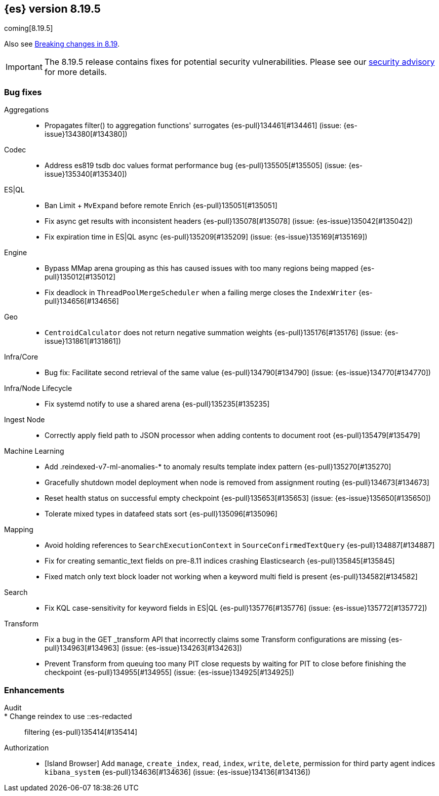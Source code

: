 [[release-notes-8.19.5]]
== {es} version 8.19.5

coming[8.19.5]

Also see <<breaking-changes-8.19,Breaking changes in 8.19>>.

[IMPORTANT]
====
The 8.19.5 release contains fixes for potential security vulnerabilities.
Please see our https://discuss.elastic.co/c/announcements/security-announcements/31[security advisory] for more details.
====

[[bug-8.19.5]]
[float]
=== Bug fixes

Aggregations::
* Propagates filter() to aggregation functions' surrogates {es-pull}134461[#134461] (issue: {es-issue}134380[#134380])

Codec::
* Address es819 tsdb doc values format performance bug {es-pull}135505[#135505] (issue: {es-issue}135340[#135340])

ES|QL::
* Ban Limit + `MvExpand` before remote Enrich {es-pull}135051[#135051]
* Fix async get results with inconsistent headers {es-pull}135078[#135078] (issue: {es-issue}135042[#135042])
* Fix expiration time in ES|QL async {es-pull}135209[#135209] (issue: {es-issue}135169[#135169])

Engine::
* Bypass MMap arena grouping as this has caused issues with too many regions being mapped {es-pull}135012[#135012]
* Fix deadlock in `ThreadPoolMergeScheduler` when a failing merge closes the `IndexWriter` {es-pull}134656[#134656]

Geo::
* `CentroidCalculator` does not return negative summation weights {es-pull}135176[#135176] (issue: {es-issue}131861[#131861])

Infra/Core::
* Bug fix: Facilitate second retrieval of the same value {es-pull}134790[#134790] (issue: {es-issue}134770[#134770])

Infra/Node Lifecycle::
* Fix systemd notify to use a shared arena {es-pull}135235[#135235]

Ingest Node::
* Correctly apply field path to JSON processor when adding contents to document root {es-pull}135479[#135479]

Machine Learning::
* Add .reindexed-v7-ml-anomalies-* to anomaly results template index pattern {es-pull}135270[#135270]
* Gracefully shutdown model deployment when node is removed from assignment routing {es-pull}134673[#134673]
* Reset health status on successful empty checkpoint {es-pull}135653[#135653] (issue: {es-issue}135650[#135650])
* Tolerate mixed types in datafeed stats sort {es-pull}135096[#135096]

Mapping::
* Avoid holding references to `SearchExecutionContext` in `SourceConfirmedTextQuery` {es-pull}134887[#134887]
* Fix for creating semantic_text fields on pre-8.11 indices crashing Elasticsearch {es-pull}135845[#135845]
* Fixed match only text block loader not working when a keyword multi field is present {es-pull}134582[#134582]

Search::
* Fix KQL case-sensitivity for keyword fields in ES|QL {es-pull}135776[#135776] (issue: {es-issue}135772[#135772])

Transform::
* Fix a bug in the GET _transform API that incorrectly claims some Transform configurations are missing {es-pull}134963[#134963] (issue: {es-issue}134263[#134263])
* Prevent Transform from queuing too many PIT close requests by waiting for PIT to close before finishing the checkpoint {es-pull}134955[#134955] (issue: {es-issue}134925[#134925])

[[enhancement-8.19.5]]
[float]
=== Enhancements

Audit::
* Change reindex to use ::es-redacted:: filtering {es-pull}135414[#135414]

Authorization::
* [Island Browser] Add `manage`, `create_index`, `read`, `index`, `write`, `delete`, permission for third party agent indices `kibana_system` {es-pull}134636[#134636] (issue: {es-issue}134136[#134136])



